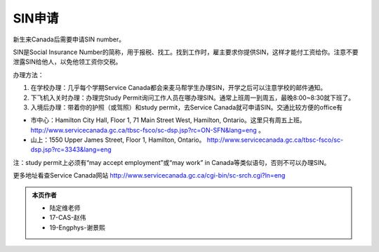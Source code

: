 ﻿SIN申请
============================
新生来Canada后需要申请SIN number。

SIN是Social Insurance Number的简称，用于报税、找工。找到工作时，雇主要求你提供SIN，这样才能付工资给你。注意不要泄露SIN给他人，以免他领工资你交税。

办理方法： 

1. 在学校办理：几乎每个学期Service Canada都会来麦马帮学生办理SIN，开学之后可以注意学校的邮件通知。
2. 下飞机入关时办理：办理完Study Permit询问工作人员在哪办理SIN。通常上班周一到周五，最晚8:00~8:30就下班了。
3. 入境后办理：带着你的护照（或驾照）和study permit，去Service Canada就可申请SIN。交通比较方便的office有

- 市中心：Hamilton City Hall, Floor 1, 71 Main Street West, Hamilton, Ontario。这里只有周五上班。 http://www.servicecanada.gc.ca/tbsc-fsco/sc-dsp.jsp?rc=ON-SFN&lang=eng 。
- 山上：1550 Upper James Street, Floor 1, Hamilton, Ontario。 http://www.servicecanada.gc.ca/tbsc-fsco/sc-dsp.jsp?rc=3343&lang=eng

注：study permit上必须有“may accept employment”或“may work” in Canada等类似语句，否则不可以办理SIN。

更多地址看查Service Canada网站 http://www.servicecanada.gc.ca/cgi-bin/sc-srch.cgi?ln=eng 

.. admonition:: 本页作者
   
   - 陆定维老师
   - 17-CAS-赵伟
   - 19-Engphys-谢景熙